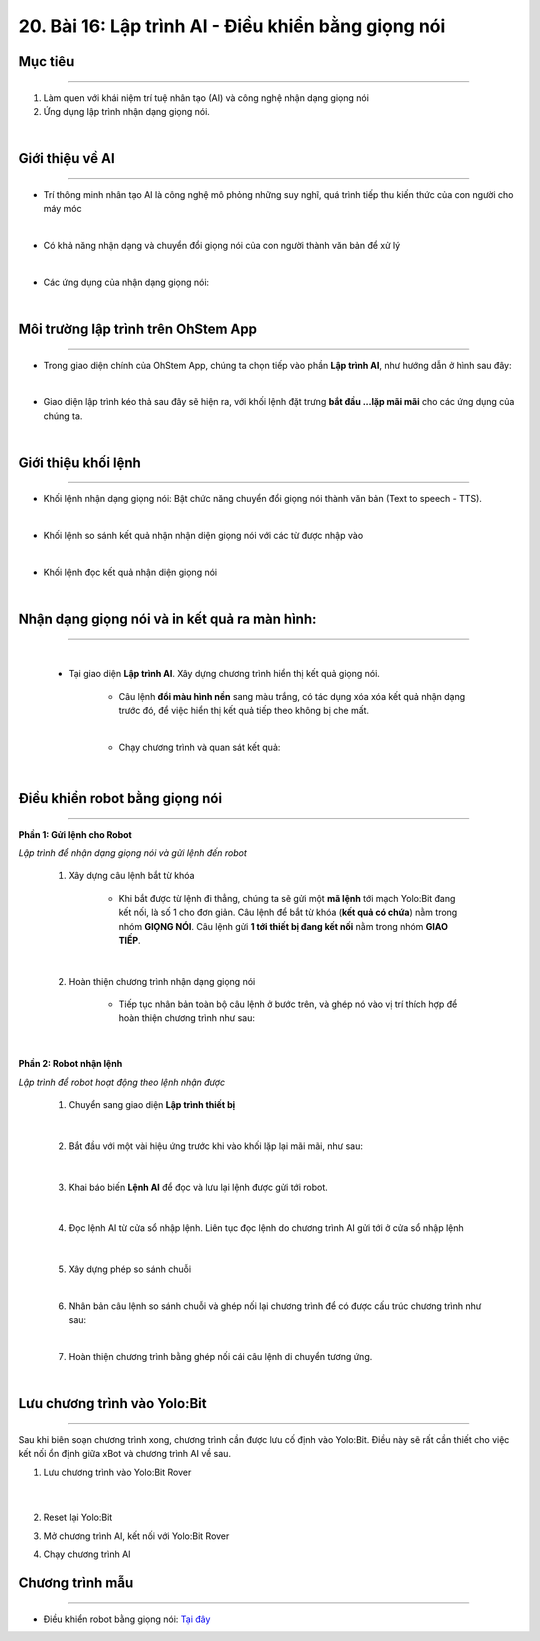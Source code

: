 20. Bài 16: Lập trình AI - Điều khiển bằng giọng nói
==============================================

Mục tiêu
--------------
------------------------

1. Làm quen với khái niệm trí tuệ nhân tạo (AI) và công nghệ nhận dạng giọng nói
2. Ứng dụng lập trình nhận dạng giọng nói.

.. image:: images/bai_16.1.png
    :width: 300px
    :align: center   
|

Giới thiệu về AI
------------
--------------------

- Trí thông minh nhân tạo AI là công nghệ mô phỏng những suy nghĩ, quá trình tiếp thu kiến thức của con người cho máy móc 

.. image:: images/bai_16.2.png
    :width: 800px
    :align: center   
|
- Có khả năng nhận dạng và chuyển đổi giọng nói của con người thành văn bản để xử lý

.. image:: images/bai_16.3.png
    :width: 200px
    :align: center   
|
- Các ứng dụng của nhận dạng giọng nói:

.. image:: images/bai_16.4.png
    :width: 500px
    :align: center  
|

Môi trường lập trình trên OhStem App 
--------------
-------------------

- Trong giao diện chính của OhStem App, chúng ta chọn tiếp vào phần **Lập trình AI**, như hướng dẫn ở hình sau đây:

.. image:: images/bai_16.5.png
    :width: 800px
    :align: center  
|
- Giao diện lập trình kéo thả sau đây sẽ hiện ra, với khối lệnh đặt trưng **bắt đầu ...lặp mãi mãi** cho các ứng dụng của chúng ta.

.. image:: images/bai_16.6.png
    :width: 500px
    :align: center
|

Giới thiệu khối lệnh
------------
------------------------

- Khối lệnh nhận dạng giọng nói: Bật chức năng chuyển đổi giọng nói thành văn bản (Text to speech - TTS).

.. image:: images/bai_16.7.png
    :width: 500px
    :align: center
|
- Khối lệnh so sánh kết quả nhận nhận diện giọng nói với các từ được nhập vào

.. image:: images/bai_16.8.png
    :width: 500px
    :align: center
|
- Khối lệnh đọc kết quả nhận diện giọng nói

.. image:: images/bai_16.9.png
    :width: 500px
    :align: center
|

Nhận dạng giọng nói và in kết quả ra màn hình:
------------------------------------------------
------------------------------------

    .. image:: images/bai_16.10.png
        :width: 400px
        :align: center
    |
    - Tại giao diện **Lập trình AI**. Xây dựng chương trình hiển thị kết quả giọng nói.
 
        .. image:: images/bai_16.11.png
            :width: 800px
            :align: center

        - Câu lệnh **đổi màu hình nền** sang màu trắng, có tác dụng xóa xóa kết quả nhận dạng trước đó, để việc hiển thị kết quả tiếp theo không bị che mất. 
        |
        - Chạy chương trình và quan sát kết quả: 

        .. image:: images/bai_16.png
            :width: 300px
            :align: center
    |

Điều khiển robot bằng giọng nói 
-------------------
------------------------

**Phần 1: Gửi lệnh cho Robot**

*Lập trình để nhận dạng giọng nói và gửi lệnh đến robot*

    1. Xây dựng câu lệnh bắt từ khóa 

        .. image:: images/bai_16.12.png
            :width: 500px
            :align: center

        - Khi bắt được từ lệnh đi thẳng, chúng ta sẽ gửi một **mã lệnh** tới mạch Yolo:Bit đang kết nối, là số 1 cho đơn giản. Câu lệnh để bắt từ khóa (**kết quả có chứa**) nằm trong nhóm **GIỌNG NÓI**. Câu lệnh gửi **1 tới thiết bị đang kết nối** nằm trong nhóm **GIAO TIẾP**.
    |
    2. Hoàn thiện chương trình nhận dạng giọng nói

        - Tiếp tục nhân bản toàn bộ câu lệnh ở bước trên, và ghép nó vào vị trí thích hợp để hoàn thiện chương trình như sau:

        .. image:: images/bai_16.13.png
            :width: 800px
            :align: center
    |

**Phần 2: Robot nhận lệnh**

*Lập trình để robot hoạt động theo lệnh nhận được*

    1. Chuyển sang giao diện **Lập trình thiết bị**

        .. image:: images/bai_16.14.png
            :width: 800px
            :align: center
    |
    2. Bắt đầu với một vài hiệu ứng trước khi vào khối lặp lại mãi mãi, như sau:

        .. image:: images/bai_16.15.png
            :width: 300px
            :align: center 
    |
    3. Khai báo biến **Lệnh AI** để đọc và lưu lại lệnh được gửi tới robot.

        .. image:: images/bai_16.16.png
            :width: 300px
            :align: center 
    |   
    4. Đọc lệnh AI từ cửa sổ nhập lệnh. Liên tục đọc lệnh do chương trình AI gửi tới ở cửa sổ nhập lệnh  

        .. image:: images/bai_16.17.png
            :width: 1200px
            :align: center 
    |
    5. Xây dựng phép so sánh chuỗi 

    .. image:: images/bai_16.18.png
        :width: 400px
        :align: center    
    |
    6. Nhân bản câu lệnh so sánh chuỗi và ghép nối lại chương trình để có được cấu trúc chương trình như sau:

    .. image:: images/bai_16.19.png
        :width: 700px
        :align: center        
    |
    7. Hoàn thiện chương trình bằng ghép nối cái câu lệnh di chuyển tương ứng.

    .. image:: images/bai_16.20.png
        :width: 800px
        :align: center    
    |

Lưu chương trình vào Yolo:Bit 
-------------------
------------------------

Sau khi biên soạn chương trình xong, chương trình cần được lưu cố định vào Yolo:Bit. Điều này sẽ rất cần thiết cho việc kết nối ổn định giữa xBot và chương trình AI về sau. 

1. Lưu chương trình vào Yolo:Bit Rover

    .. image:: images/bai_16.21.png
        :width: 300px
        :align: center
    |
2. Reset lại Yolo:Bit

3. Mở chương trình AI, kết nối với Yolo:Bit Rover

4. Chạy chương trình AI


Chương trình mẫu
-------------------
------------------------

- Điều khiển robot bằng giọng nói: `Tại đây <https://app.ohstem.vn/#!/share/yolobit/2BepIuCggBc71rsRElGOHpOq0DI>`_

.. image:: images/bai_16.22.png
    :width: 200px
    :align: center 
